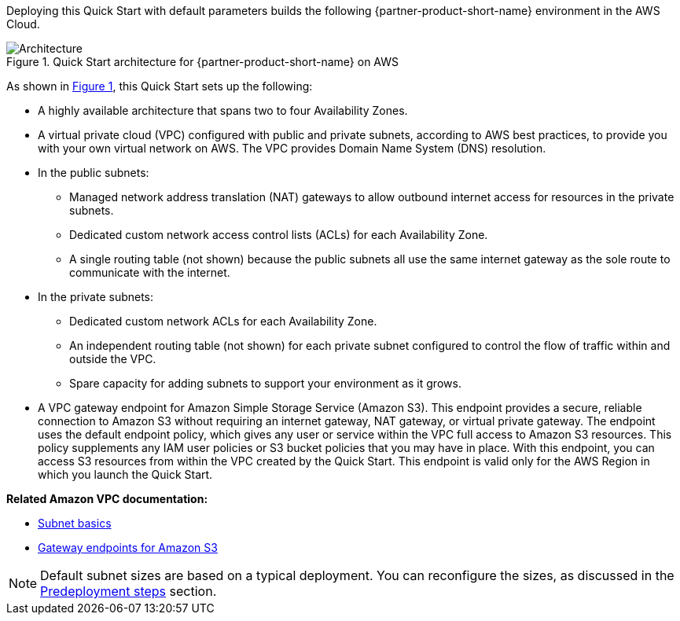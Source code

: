:xrefstyle: short

Deploying this Quick Start with default parameters builds the following {partner-product-short-name} environment in the
AWS Cloud.

[#architecture1]
.Quick Start architecture for {partner-product-short-name} on AWS
image::../docs/deployment_guide/images/vpc-architecture_diagram.png[Architecture]

As shown in <<architecture1>>, this Quick Start sets up the following:

* A highly available architecture that spans two to four Availability Zones.

* A virtual private cloud (VPC) configured with public and private subnets, according to AWS best practices, to provide you with your own virtual network on AWS.
The VPC provides Domain Name System (DNS) resolution.

* In the public subnets:
** Managed network address translation (NAT) gateways to allow outbound internet access for resources in the private subnets.
** Dedicated custom network access control lists (ACLs) for each Availability Zone.
** A single routing table (not shown) because the public subnets all use the same internet gateway as the sole route to communicate with the internet.

* In the private subnets:
** Dedicated custom network ACLs for each Availability Zone.
** An independent routing table (not shown) for each private subnet configured to control the flow of traffic within and outside the VPC.
** Spare capacity for adding subnets to support your environment as it grows.

* A VPC gateway endpoint for Amazon Simple Storage Service (Amazon S3).
This endpoint provides a secure, reliable connection to Amazon S3 without requiring an internet gateway, NAT gateway, or virtual private gateway.
The endpoint uses the default endpoint policy, which gives any user or service within the VPC full access to Amazon S3 resources.
This policy supplements any IAM user policies or S3 bucket policies that you may have in place.
With this endpoint, you can access S3 resources from within the VPC created by the Quick Start.
This endpoint is valid only for the AWS Region in which you launch the Quick Start.

*Related Amazon VPC documentation:*

* https://docs.aws.amazon.com/vpc/latest/userguide/configure-subnets.html#subnet-basics[Subnet basics^]
* https://docs.aws.amazon.com/vpc/latest/userguide/vpc-endpoints-s3.html[Gateway endpoints for Amazon S3^]

NOTE: Default subnet sizes are based on a typical deployment. You can reconfigure the sizes, as discussed in the link:#_predeployment_steps[Predeployment steps] section.